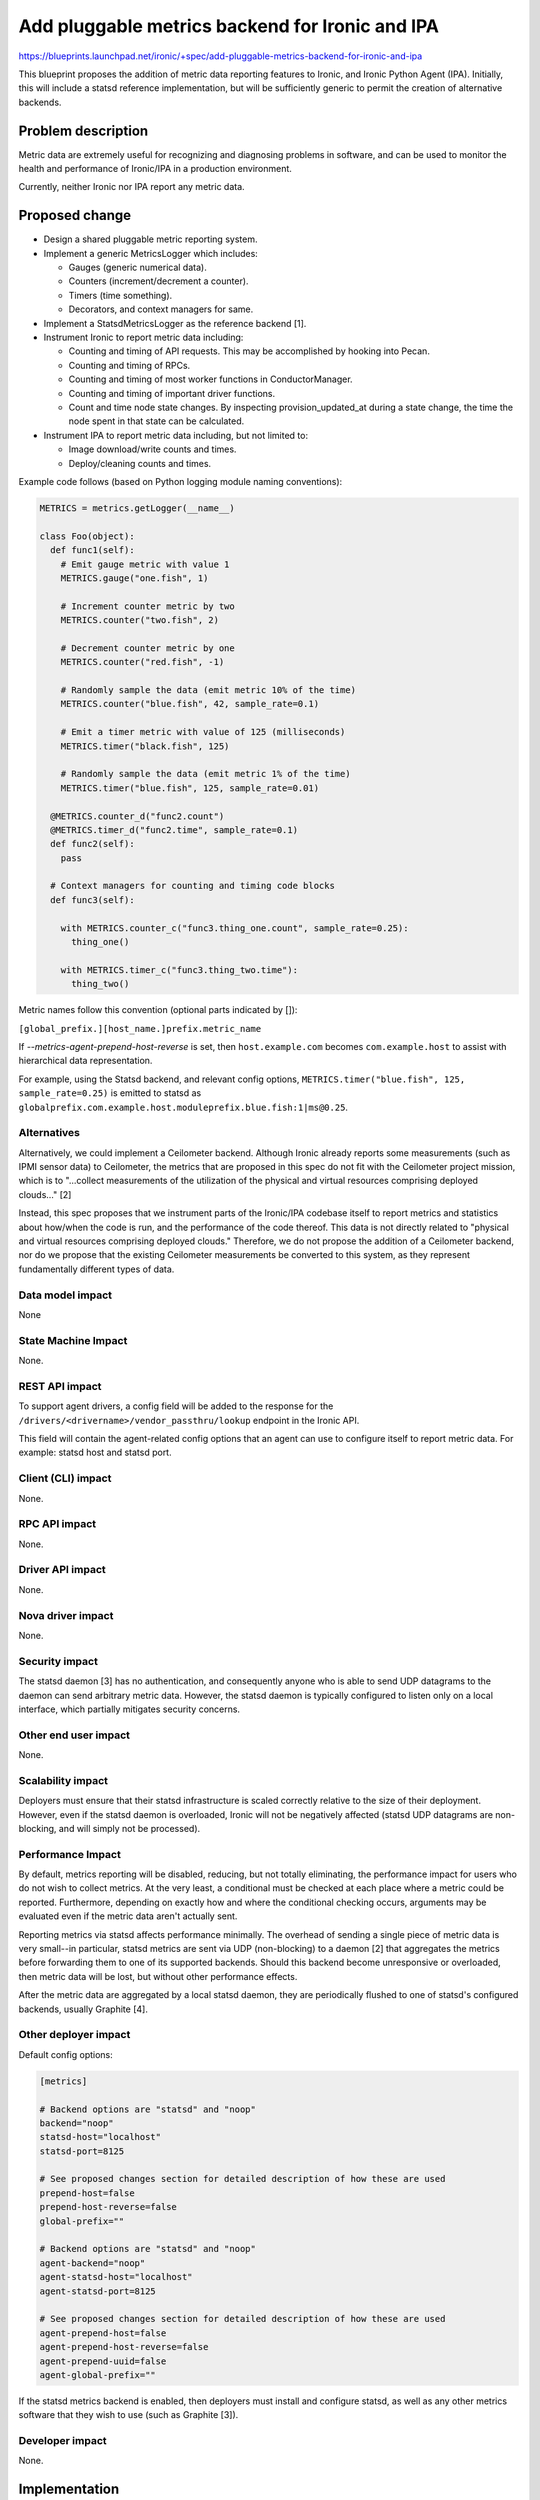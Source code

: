 ..
 This work is licensed under a Creative Commons Attribution 3.0 Unported
 License.

 http://creativecommons.org/licenses/by/3.0/legalcode

================================================
Add pluggable metrics backend for Ironic and IPA
================================================

https://blueprints.launchpad.net/ironic/+spec/add-pluggable-metrics-backend-for-ironic-and-ipa

This blueprint proposes the addition of metric data reporting features to
Ironic, and Ironic Python Agent (IPA). Initially, this will include a statsd
reference implementation, but will be sufficiently generic to permit the
creation of alternative backends.

Problem description
===================

Metric data are extremely useful for recognizing and diagnosing problems in
software, and can be used to monitor the health and performance of Ironic/IPA
in a production environment.

Currently, neither Ironic nor IPA report any metric data.

Proposed change
===============

* Design a shared pluggable metric reporting system.
* Implement a generic MetricsLogger which includes:

  * Gauges (generic numerical data).
  * Counters (increment/decrement a counter).
  * Timers (time something).
  * Decorators, and context managers for same.

* Implement a StatsdMetricsLogger as the reference backend [1].
* Instrument Ironic to report metric data including:

  * Counting and timing of API requests.  This may be accomplished by hooking
    into Pecan.
  * Counting and timing of RPCs.
  * Counting and timing of most worker functions in ConductorManager.
  * Counting and timing of important driver functions.
  * Count and time node state changes.  By inspecting provision_updated_at
    during a state change, the time the node spent in that state can be
    calculated.

* Instrument IPA to report metric data including, but not limited to:

  * Image download/write counts and times.
  * Deploy/cleaning counts and times.

Example code follows (based on Python logging module naming conventions):

.. code:: python

  METRICS = metrics.getLogger(__name__)

  class Foo(object):
    def func1(self):
      # Emit gauge metric with value 1
      METRICS.gauge("one.fish", 1)

      # Increment counter metric by two
      METRICS.counter("two.fish", 2)

      # Decrement counter metric by one
      METRICS.counter("red.fish", -1)

      # Randomly sample the data (emit metric 10% of the time)
      METRICS.counter("blue.fish", 42, sample_rate=0.1)

      # Emit a timer metric with value of 125 (milliseconds)
      METRICS.timer("black.fish", 125)

      # Randomly sample the data (emit metric 1% of the time)
      METRICS.timer("blue.fish", 125, sample_rate=0.01)

    @METRICS.counter_d("func2.count")
    @METRICS.timer_d("func2.time", sample_rate=0.1)
    def func2(self):
      pass

    # Context managers for counting and timing code blocks
    def func3(self):

      with METRICS.counter_c("func3.thing_one.count", sample_rate=0.25):
        thing_one()

      with METRICS.timer_c("func3.thing_two.time"):
        thing_two()


Metric names follow this convention (optional parts indicated by []):

``[global_prefix.][host_name.]prefix.metric_name``

If `--metrics-agent-prepend-host-reverse` is set, then ``host.example.com``
becomes ``com.example.host`` to assist with hierarchical data
representation.

For example, using the Statsd backend, and relevant config options,
``METRICS.timer("blue.fish", 125, sample_rate=0.25)`` is emitted to statsd as
``globalprefix.com.example.host.moduleprefix.blue.fish:1|ms@0.25``.

Alternatives
------------

Alternatively, we could implement a Ceilometer backend.  Although Ironic
already reports some measurements (such as IPMI sensor data) to Ceilometer,
the metrics that are proposed in this spec do not fit with the Ceilometer
project mission, which is to "...collect measurements of the utilization of
the physical and virtual resources comprising deployed clouds..." [2]

Instead, this spec proposes that we instrument parts of the Ironic/IPA
codebase itself to report metrics and statistics about how/when the code is
run, and the performance of the code thereof.  This data is not directly
related to "physical and virtual resources comprising deployed clouds."
Therefore, we do not propose the addition of a Ceilometer backend, nor do we
propose that the existing Ceilometer measurements be converted to this
system, as they represent fundamentally different types of data.

Data model impact
-----------------

None

State Machine Impact
--------------------

None.

REST API impact
---------------

To support agent drivers, a config field will be added to the response for
the ``/drivers/<drivername>/vendor_passthru/lookup`` endpoint in the Ironic
API.

This field will contain the agent-related config options that an agent can
use to configure itself to report metric data.  For example: statsd host and
statsd port.

Client (CLI) impact
-------------------

None.

RPC API impact
--------------

None.

Driver API impact
-----------------

None.

Nova driver impact
------------------

None.

Security impact
---------------

The statsd daemon [3] has no authentication, and consequently anyone who is
able to send UDP datagrams to the daemon can send arbitrary metric data.
However, the statsd daemon is typically configured to listen only on a local
interface, which partially mitigates security concerns.

Other end user impact
---------------------

None.

Scalability impact
------------------

Deployers must ensure that their statsd infrastructure is scaled correctly
relative to the size of their deployment.  However, even if the statsd daemon
is overloaded, Ironic will not be negatively affected (statsd UDP datagrams
are non-blocking, and will simply not be processed).

Performance Impact
------------------

By default, metrics reporting will be disabled, reducing, but not totally
eliminating, the performance impact for users who do not wish to collect
metrics.  At the very least, a conditional must be checked at each place where
a metric could be reported. Furthermore, depending on exactly how and where
the conditional checking occurs, arguments may be evaluated even if the metric
data aren't actually sent.

Reporting metrics via statsd affects performance minimally.  The overhead
of sending a single piece of metric data is very small--in particular, statsd
metrics are sent via UDP (non-blocking) to a  daemon [2] that aggregates the
metrics before forwarding them to one of its supported backends.  Should this
backend become unresponsive or overloaded, then metric data will be lost, but
without other performance effects.

After the metric data are aggregated by a local statsd daemon, they are
periodically flushed to one of statsd's configured backends, usually Graphite
[4].

Other deployer impact
---------------------

Default config options:

.. code::

  [metrics]

  # Backend options are "statsd" and "noop"
  backend="noop"
  statsd-host="localhost"
  statsd-port=8125

  # See proposed changes section for detailed description of how these are used
  prepend-host=false
  prepend-host-reverse=false
  global-prefix=""

  # Backend options are "statsd" and "noop"
  agent-backend="noop"
  agent-statsd-host="localhost"
  agent-statsd-port=8125

  # See proposed changes section for detailed description of how these are used
  agent-prepend-host=false
  agent-prepend-host-reverse=false
  agent-prepend-uuid=false
  agent-global-prefix=""


If the statsd metrics backend is enabled, then deployers must install and
configure statsd, as well as any other metrics software that they wish to use
(such as Graphite [3]).

Developer impact
----------------

None.


Implementation
==============

Assignee(s)
-----------

Primary assignee:
  aweeks

Other contributors:
  None

Work Items
----------

* Design/implement shared metric reporting library. (In progress [5])

* Implement statsd backend.

* Instrument Ironic code to report metrics.

* Instrument IPA code to report metrics.

Dependencies
============

This change will introduce a dependency on a shared metrics reporting library
in ironic-lib.  The statsd protocol is simple enough to justify implementing
it ourselves in order to avoid introducing external dependencies.

Testing
=======

Additional care may be required to test the statsd network code.

Upgrades and Backwards Compatibility
====================================

None.

Documentation Impact
====================

Appropriate documentation must be written.

References
==========

[1] https://github.com/etsy/statsd/blob/master/docs/metric_types.md

[2] https://wiki.openstack.org/wiki/Ceilometer

[3] https://github.com/etsy/statsd/

[4] https://graphite.readthedocs.org/en/latest/faq.html

[5] https://github.com/rackerlabs/metricslogger

